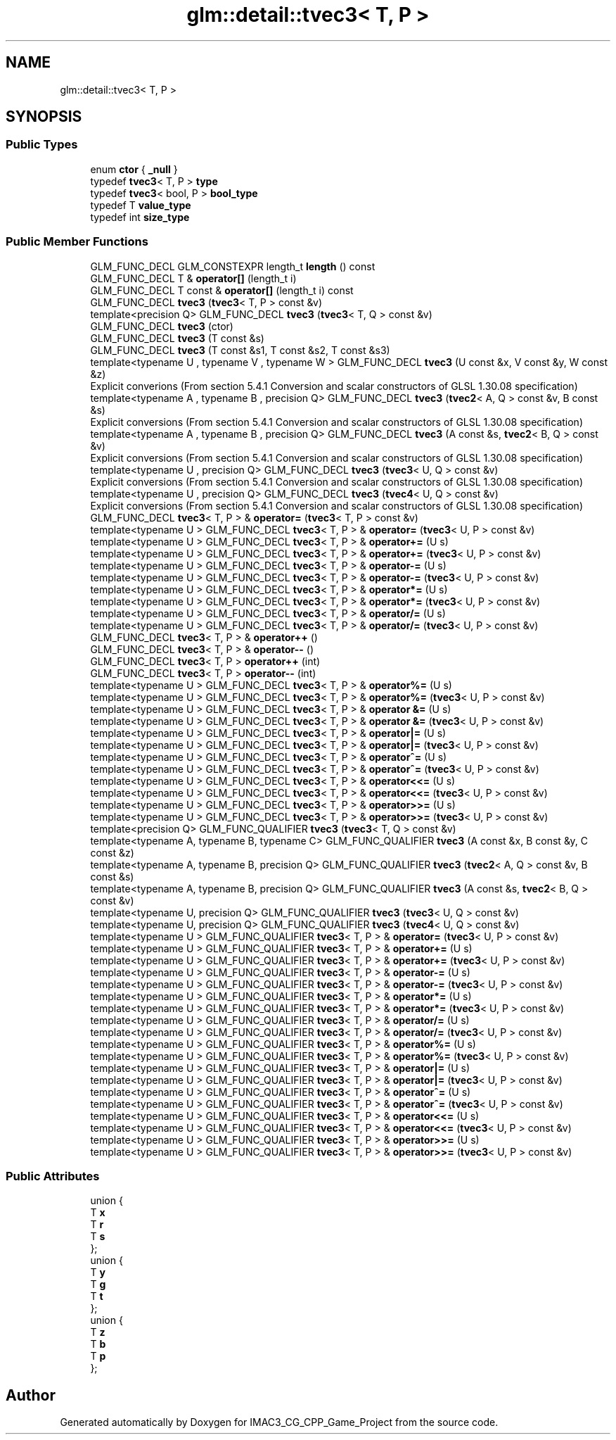 .TH "glm::detail::tvec3< T, P >" 3 "Fri Dec 14 2018" "IMAC3_CG_CPP_Game_Project" \" -*- nroff -*-
.ad l
.nh
.SH NAME
glm::detail::tvec3< T, P >
.SH SYNOPSIS
.br
.PP
.SS "Public Types"

.in +1c
.ti -1c
.RI "enum \fBctor\fP { \fB_null\fP }"
.br
.ti -1c
.RI "typedef \fBtvec3\fP< T, P > \fBtype\fP"
.br
.ti -1c
.RI "typedef \fBtvec3\fP< bool, P > \fBbool_type\fP"
.br
.ti -1c
.RI "typedef T \fBvalue_type\fP"
.br
.ti -1c
.RI "typedef int \fBsize_type\fP"
.br
.in -1c
.SS "Public Member Functions"

.in +1c
.ti -1c
.RI "GLM_FUNC_DECL GLM_CONSTEXPR length_t \fBlength\fP () const"
.br
.ti -1c
.RI "GLM_FUNC_DECL T & \fBoperator[]\fP (length_t i)"
.br
.ti -1c
.RI "GLM_FUNC_DECL T const  & \fBoperator[]\fP (length_t i) const"
.br
.ti -1c
.RI "GLM_FUNC_DECL \fBtvec3\fP (\fBtvec3\fP< T, P > const &v)"
.br
.ti -1c
.RI "template<precision Q> GLM_FUNC_DECL \fBtvec3\fP (\fBtvec3\fP< T, Q > const &v)"
.br
.ti -1c
.RI "GLM_FUNC_DECL \fBtvec3\fP (ctor)"
.br
.ti -1c
.RI "GLM_FUNC_DECL \fBtvec3\fP (T const &s)"
.br
.ti -1c
.RI "GLM_FUNC_DECL \fBtvec3\fP (T const &s1, T const &s2, T const &s3)"
.br
.ti -1c
.RI "template<typename U , typename V , typename W > GLM_FUNC_DECL \fBtvec3\fP (U const &x, V const &y, W const &z)"
.br
.RI "Explicit converions (From section 5\&.4\&.1 Conversion and scalar constructors of GLSL 1\&.30\&.08 specification) "
.ti -1c
.RI "template<typename A , typename B , precision Q> GLM_FUNC_DECL \fBtvec3\fP (\fBtvec2\fP< A, Q > const &v, B const &s)"
.br
.RI "Explicit conversions (From section 5\&.4\&.1 Conversion and scalar constructors of GLSL 1\&.30\&.08 specification) "
.ti -1c
.RI "template<typename A , typename B , precision Q> GLM_FUNC_DECL \fBtvec3\fP (A const &s, \fBtvec2\fP< B, Q > const &v)"
.br
.RI "Explicit conversions (From section 5\&.4\&.1 Conversion and scalar constructors of GLSL 1\&.30\&.08 specification) "
.ti -1c
.RI "template<typename U , precision Q> GLM_FUNC_DECL \fBtvec3\fP (\fBtvec3\fP< U, Q > const &v)"
.br
.RI "Explicit conversions (From section 5\&.4\&.1 Conversion and scalar constructors of GLSL 1\&.30\&.08 specification) "
.ti -1c
.RI "template<typename U , precision Q> GLM_FUNC_DECL \fBtvec3\fP (\fBtvec4\fP< U, Q > const &v)"
.br
.RI "Explicit conversions (From section 5\&.4\&.1 Conversion and scalar constructors of GLSL 1\&.30\&.08 specification) "
.ti -1c
.RI "GLM_FUNC_DECL \fBtvec3\fP< T, P > & \fBoperator=\fP (\fBtvec3\fP< T, P > const &v)"
.br
.ti -1c
.RI "template<typename U > GLM_FUNC_DECL \fBtvec3\fP< T, P > & \fBoperator=\fP (\fBtvec3\fP< U, P > const &v)"
.br
.ti -1c
.RI "template<typename U > GLM_FUNC_DECL \fBtvec3\fP< T, P > & \fBoperator+=\fP (U s)"
.br
.ti -1c
.RI "template<typename U > GLM_FUNC_DECL \fBtvec3\fP< T, P > & \fBoperator+=\fP (\fBtvec3\fP< U, P > const &v)"
.br
.ti -1c
.RI "template<typename U > GLM_FUNC_DECL \fBtvec3\fP< T, P > & \fBoperator\-=\fP (U s)"
.br
.ti -1c
.RI "template<typename U > GLM_FUNC_DECL \fBtvec3\fP< T, P > & \fBoperator\-=\fP (\fBtvec3\fP< U, P > const &v)"
.br
.ti -1c
.RI "template<typename U > GLM_FUNC_DECL \fBtvec3\fP< T, P > & \fBoperator*=\fP (U s)"
.br
.ti -1c
.RI "template<typename U > GLM_FUNC_DECL \fBtvec3\fP< T, P > & \fBoperator*=\fP (\fBtvec3\fP< U, P > const &v)"
.br
.ti -1c
.RI "template<typename U > GLM_FUNC_DECL \fBtvec3\fP< T, P > & \fBoperator/=\fP (U s)"
.br
.ti -1c
.RI "template<typename U > GLM_FUNC_DECL \fBtvec3\fP< T, P > & \fBoperator/=\fP (\fBtvec3\fP< U, P > const &v)"
.br
.ti -1c
.RI "GLM_FUNC_DECL \fBtvec3\fP< T, P > & \fBoperator++\fP ()"
.br
.ti -1c
.RI "GLM_FUNC_DECL \fBtvec3\fP< T, P > & \fBoperator\-\-\fP ()"
.br
.ti -1c
.RI "GLM_FUNC_DECL \fBtvec3\fP< T, P > \fBoperator++\fP (int)"
.br
.ti -1c
.RI "GLM_FUNC_DECL \fBtvec3\fP< T, P > \fBoperator\-\-\fP (int)"
.br
.ti -1c
.RI "template<typename U > GLM_FUNC_DECL \fBtvec3\fP< T, P > & \fBoperator%=\fP (U s)"
.br
.ti -1c
.RI "template<typename U > GLM_FUNC_DECL \fBtvec3\fP< T, P > & \fBoperator%=\fP (\fBtvec3\fP< U, P > const &v)"
.br
.ti -1c
.RI "template<typename U > GLM_FUNC_DECL \fBtvec3\fP< T, P > & \fBoperator &=\fP (U s)"
.br
.ti -1c
.RI "template<typename U > GLM_FUNC_DECL \fBtvec3\fP< T, P > & \fBoperator &=\fP (\fBtvec3\fP< U, P > const &v)"
.br
.ti -1c
.RI "template<typename U > GLM_FUNC_DECL \fBtvec3\fP< T, P > & \fBoperator|=\fP (U s)"
.br
.ti -1c
.RI "template<typename U > GLM_FUNC_DECL \fBtvec3\fP< T, P > & \fBoperator|=\fP (\fBtvec3\fP< U, P > const &v)"
.br
.ti -1c
.RI "template<typename U > GLM_FUNC_DECL \fBtvec3\fP< T, P > & \fBoperator^=\fP (U s)"
.br
.ti -1c
.RI "template<typename U > GLM_FUNC_DECL \fBtvec3\fP< T, P > & \fBoperator^=\fP (\fBtvec3\fP< U, P > const &v)"
.br
.ti -1c
.RI "template<typename U > GLM_FUNC_DECL \fBtvec3\fP< T, P > & \fBoperator<<=\fP (U s)"
.br
.ti -1c
.RI "template<typename U > GLM_FUNC_DECL \fBtvec3\fP< T, P > & \fBoperator<<=\fP (\fBtvec3\fP< U, P > const &v)"
.br
.ti -1c
.RI "template<typename U > GLM_FUNC_DECL \fBtvec3\fP< T, P > & \fBoperator>>=\fP (U s)"
.br
.ti -1c
.RI "template<typename U > GLM_FUNC_DECL \fBtvec3\fP< T, P > & \fBoperator>>=\fP (\fBtvec3\fP< U, P > const &v)"
.br
.ti -1c
.RI "template<precision Q> GLM_FUNC_QUALIFIER \fBtvec3\fP (\fBtvec3\fP< T, Q > const &v)"
.br
.ti -1c
.RI "template<typename A, typename B, typename C> GLM_FUNC_QUALIFIER \fBtvec3\fP (A const &x, B const &y, C const &z)"
.br
.ti -1c
.RI "template<typename A, typename B, precision Q> GLM_FUNC_QUALIFIER \fBtvec3\fP (\fBtvec2\fP< A, Q > const &v, B const &s)"
.br
.ti -1c
.RI "template<typename A, typename B, precision Q> GLM_FUNC_QUALIFIER \fBtvec3\fP (A const &s, \fBtvec2\fP< B, Q > const &v)"
.br
.ti -1c
.RI "template<typename U, precision Q> GLM_FUNC_QUALIFIER \fBtvec3\fP (\fBtvec3\fP< U, Q > const &v)"
.br
.ti -1c
.RI "template<typename U, precision Q> GLM_FUNC_QUALIFIER \fBtvec3\fP (\fBtvec4\fP< U, Q > const &v)"
.br
.ti -1c
.RI "template<typename U > GLM_FUNC_QUALIFIER \fBtvec3\fP< T, P > & \fBoperator=\fP (\fBtvec3\fP< U, P > const &v)"
.br
.ti -1c
.RI "template<typename U > GLM_FUNC_QUALIFIER \fBtvec3\fP< T, P > & \fBoperator+=\fP (U s)"
.br
.ti -1c
.RI "template<typename U > GLM_FUNC_QUALIFIER \fBtvec3\fP< T, P > & \fBoperator+=\fP (\fBtvec3\fP< U, P > const &v)"
.br
.ti -1c
.RI "template<typename U > GLM_FUNC_QUALIFIER \fBtvec3\fP< T, P > & \fBoperator\-=\fP (U s)"
.br
.ti -1c
.RI "template<typename U > GLM_FUNC_QUALIFIER \fBtvec3\fP< T, P > & \fBoperator\-=\fP (\fBtvec3\fP< U, P > const &v)"
.br
.ti -1c
.RI "template<typename U > GLM_FUNC_QUALIFIER \fBtvec3\fP< T, P > & \fBoperator*=\fP (U s)"
.br
.ti -1c
.RI "template<typename U > GLM_FUNC_QUALIFIER \fBtvec3\fP< T, P > & \fBoperator*=\fP (\fBtvec3\fP< U, P > const &v)"
.br
.ti -1c
.RI "template<typename U > GLM_FUNC_QUALIFIER \fBtvec3\fP< T, P > & \fBoperator/=\fP (U s)"
.br
.ti -1c
.RI "template<typename U > GLM_FUNC_QUALIFIER \fBtvec3\fP< T, P > & \fBoperator/=\fP (\fBtvec3\fP< U, P > const &v)"
.br
.ti -1c
.RI "template<typename U > GLM_FUNC_QUALIFIER \fBtvec3\fP< T, P > & \fBoperator%=\fP (U s)"
.br
.ti -1c
.RI "template<typename U > GLM_FUNC_QUALIFIER \fBtvec3\fP< T, P > & \fBoperator%=\fP (\fBtvec3\fP< U, P > const &v)"
.br
.ti -1c
.RI "template<typename U > GLM_FUNC_QUALIFIER \fBtvec3\fP< T, P > & \fBoperator|=\fP (U s)"
.br
.ti -1c
.RI "template<typename U > GLM_FUNC_QUALIFIER \fBtvec3\fP< T, P > & \fBoperator|=\fP (\fBtvec3\fP< U, P > const &v)"
.br
.ti -1c
.RI "template<typename U > GLM_FUNC_QUALIFIER \fBtvec3\fP< T, P > & \fBoperator^=\fP (U s)"
.br
.ti -1c
.RI "template<typename U > GLM_FUNC_QUALIFIER \fBtvec3\fP< T, P > & \fBoperator^=\fP (\fBtvec3\fP< U, P > const &v)"
.br
.ti -1c
.RI "template<typename U > GLM_FUNC_QUALIFIER \fBtvec3\fP< T, P > & \fBoperator<<=\fP (U s)"
.br
.ti -1c
.RI "template<typename U > GLM_FUNC_QUALIFIER \fBtvec3\fP< T, P > & \fBoperator<<=\fP (\fBtvec3\fP< U, P > const &v)"
.br
.ti -1c
.RI "template<typename U > GLM_FUNC_QUALIFIER \fBtvec3\fP< T, P > & \fBoperator>>=\fP (U s)"
.br
.ti -1c
.RI "template<typename U > GLM_FUNC_QUALIFIER \fBtvec3\fP< T, P > & \fBoperator>>=\fP (\fBtvec3\fP< U, P > const &v)"
.br
.in -1c
.SS "Public Attributes"

.in +1c
.ti -1c
.RI "union {"
.br
.ti -1c
.RI "   T \fBx\fP"
.br
.ti -1c
.RI "   T \fBr\fP"
.br
.ti -1c
.RI "   T \fBs\fP"
.br
.ti -1c
.RI "}; "
.br
.ti -1c
.RI "union {"
.br
.ti -1c
.RI "   T \fBy\fP"
.br
.ti -1c
.RI "   T \fBg\fP"
.br
.ti -1c
.RI "   T \fBt\fP"
.br
.ti -1c
.RI "}; "
.br
.ti -1c
.RI "union {"
.br
.ti -1c
.RI "   T \fBz\fP"
.br
.ti -1c
.RI "   T \fBb\fP"
.br
.ti -1c
.RI "   T \fBp\fP"
.br
.ti -1c
.RI "}; "
.br
.in -1c

.SH "Author"
.PP 
Generated automatically by Doxygen for IMAC3_CG_CPP_Game_Project from the source code\&.
